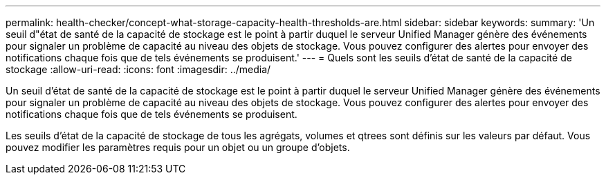 ---
permalink: health-checker/concept-what-storage-capacity-health-thresholds-are.html 
sidebar: sidebar 
keywords:  
summary: 'Un seuil d"état de santé de la capacité de stockage est le point à partir duquel le serveur Unified Manager génère des événements pour signaler un problème de capacité au niveau des objets de stockage. Vous pouvez configurer des alertes pour envoyer des notifications chaque fois que de tels événements se produisent.' 
---
= Quels sont les seuils d'état de santé de la capacité de stockage
:allow-uri-read: 
:icons: font
:imagesdir: ../media/


[role="lead"]
Un seuil d'état de santé de la capacité de stockage est le point à partir duquel le serveur Unified Manager génère des événements pour signaler un problème de capacité au niveau des objets de stockage. Vous pouvez configurer des alertes pour envoyer des notifications chaque fois que de tels événements se produisent.

Les seuils d'état de la capacité de stockage de tous les agrégats, volumes et qtrees sont définis sur les valeurs par défaut. Vous pouvez modifier les paramètres requis pour un objet ou un groupe d'objets.
